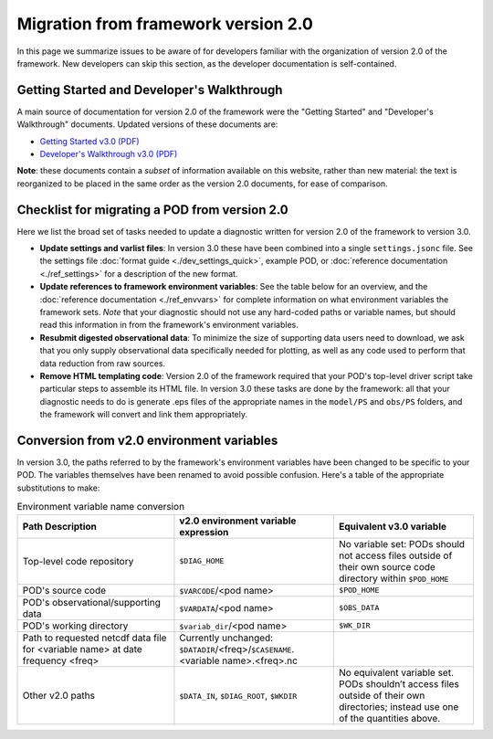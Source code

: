 Migration from framework version 2.0
====================================

In this page we summarize issues to be aware of for developers familiar with the organization of version 2.0 of the framework. New developers can skip this section, as the developer documentation is self-contained.

Getting Started and Developer's Walkthrough
-------------------------------------------

A main source of documentation for version 2.0 of the framework were the "Getting Started" and "Developer's Walkthrough" documents. Updated versions of these documents are: 

- `Getting Started v3.0 (PDF) <https://mdtf-diagnostics.readthedocs.io/en/latest/_static/MDTF_getting_started.pdf>`__
- `Developer's Walkthrough v3.0 (PDF) <https://mdtf-diagnostics.readthedocs.io/en/latest/_static/MDTF_walkthrough.pdf>`__

**Note**: these documents contain a *subset* of information available on this website, rather than new material: the text is reorganized to be placed in the same order as the version 2.0 documents, for ease of comparison. 

Checklist for migrating a POD from version 2.0
----------------------------------------------

Here we list the broad set of tasks needed to update a diagnostic written for version 2.0 of the framework to version 3.0. 

- **Update settings and varlist files**: In version 3.0 these have been combined into a single ``settings.jsonc`` file. See the settings file :doc:`format guide <./dev_settings_quick>`, example POD, or :doc:`reference documentation <./ref_settings>` for a description of the new format.
- **Update references to framework environment variables**: See the table below for an overview, and the :doc:`reference documentation <./ref_envvars>` for complete information on what environment variables the framework sets. *Note* that your diagnostic should not use any hard-coded paths or variable names, but should read this information in from the framework's environment variables.
- **Resubmit digested observational data**: To minimize the size of supporting data users need to download, we ask that you only supply observational data specifically needed for plotting, as well as any code used to perform that data reduction from raw sources.
- **Remove HTML templating code**: Version 2.0 of the framework required that your POD's top-level driver script take particular steps to assemble its HTML file. In version 3.0 these tasks are done by the framework: all that your diagnostic needs to do is generate .eps files of the appropriate names in the ``model/PS`` and ``obs/PS`` folders, and the framework will convert and link them appropriately.

Conversion from v2.0 environment variables
------------------------------------------

In version 3.0, the paths referred to by the framework's environment variables have been changed to be specific to your POD. The variables themselves have been renamed to avoid possible confusion. Here's a table of the appropriate substitutions to make:

.. list-table:: Environment variable name conversion
   :header-rows: 1

   * - Path Description
     - v2.0 environment variable expression
     - Equivalent v3.0 variable
   * - Top-level code repository
     - ``$DIAG_HOME``
     - No variable set: PODs should not access files outside of their own source code directory within ``$POD_HOME``
   * - POD's source code
     - ``$VARCODE``/<pod name>
     - ``$POD_HOME``
   * - POD's observational/supporting data
     - ``$VARDATA``/<pod name>
     - ``$OBS_DATA``
   * - POD's working directory
     - ``$variab_dir``/<pod name>
     - ``$WK_DIR``
   * - Path to requested netcdf data file for <variable name> at date frequency <freq>
     - Currently unchanged: ``$DATADIR``/<freq>/``$CASENAME``.<variable name>.<freq>.nc
     - 
   * - Other v2.0 paths
     - ``$DATA_IN``, ``$DIAG_ROOT``, ``$WKDIR``
     - No equivalent variable set. PODs shouldn’t access files outside of their own directories; instead use one of the quantities above.
